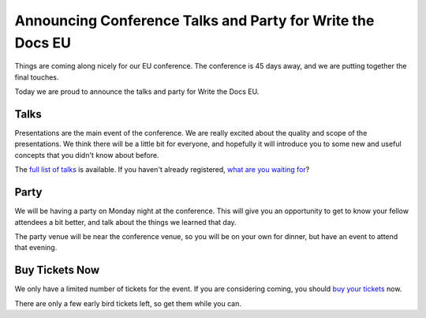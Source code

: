 Announcing Conference Talks and Party for Write the Docs EU
===========================================================

Things are coming along nicely for our EU conference.
The conference is 45 days away,
and we are putting together the final touches.

Today we are proud to announce the talks and party for Write the Docs EU.

Talks
-----

Presentations are the main event of the conference. We are really excited about the quality and scope of the presentations. We think there will be a little bit for everyone, and hopefully it will introduce you to some new and useful concepts that you didn't know about before. 

The `full list of talks`_ is available.
If you haven't already registered, `what are you waiting for`_?

Party
-----

We will be having a party on Monday night at the conference.
This will give you an opportunity to get to know your fellow attendees a bit better,
and talk about the things we learned that day.

The party venue will be near the conference venue,
so you will be on your own for dinner,
but have an event to attend that evening.

Buy Tickets Now
---------------

We only have a limited number of tickets for the event.
If you are considering coming,
you should `buy your tickets`_ now.

There are only a few early bird tickets left,
so get them while you can.


.. _full list of talks: http://docs.writethedocs.org/2014/eu/talks/
.. _what are you waiting for: http://eutickets.writethedocs.org/
.. _buy your tickets: http://eutickets.writethedocs.org/